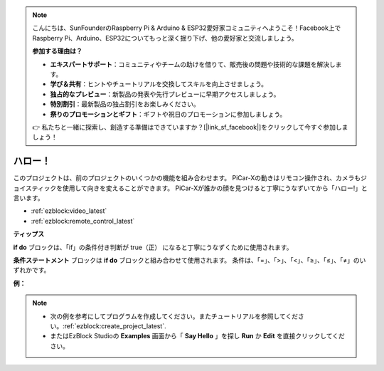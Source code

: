 .. note::

    こんにちは、SunFounderのRaspberry Pi & Arduino & ESP32愛好家コミュニティへようこそ！Facebook上でRaspberry Pi、Arduino、ESP32についてもっと深く掘り下げ、他の愛好家と交流しましょう。

    **参加する理由は？**

    - **エキスパートサポート**：コミュニティやチームの助けを借りて、販売後の問題や技術的な課題を解決します。
    - **学び＆共有**：ヒントやチュートリアルを交換してスキルを向上させましょう。
    - **独占的なプレビュー**：新製品の発表や先行プレビューに早期アクセスしましょう。
    - **特別割引**：最新製品の独占割引をお楽しみください。
    - **祭りのプロモーションとギフト**：ギフトや祝日のプロモーションに参加しましょう。

    👉 私たちと一緒に探索し、創造する準備はできていますか？[|link_sf_facebook|]をクリックして今すぐ参加しましょう！

ハロー！
===================

このプロジェクトは、前のプロジェクトのいくつかの機能を組み合わせます。 PiCar-Xの動きはリモコン操作され、カメラもジョイスティックを使用して向きを変えることができます。 PiCar-Xが誰かの顔を見つけると丁寧にうなずいてから「ハロー!」と言います。

* :ref:`ezblock:video_latest`
* :ref:`ezblock:remote_control_latest`

.. image:: img/how_are_you.jpg


**ティップス**

.. image:: img/sp210512_161525.png

**if do** ブロックは、「if」の条件付き判断が true（正） になると丁寧にうなずくために使用されます。

.. image:: img/sp210512_161749.png

**条件ステートメント** ブロックは **if do** ブロックと組み合わせて使用されます。 条件は、「=」、「>」、「<」、「≥」、「≤」、「≠」のいずれかです。

**例：**

.. note::

    * 次の例を参考にしてプログラムを作成してください。またチュートリアルを参照してください。:ref:`ezblock:create_project_latest`.
    * またはEzBlock Studioの **Examples** 画面から「 **Say Hello** 」を探し **Run** か **Edit** を直接クリックしてください。


.. image:: img/sp210512_162305.png